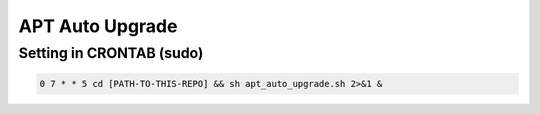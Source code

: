 APT Auto Upgrade
================


Setting in CRONTAB (sudo)
#########################

.. code-block:: shell

   0 7 * * 5 cd [PATH-TO-THIS-REPO] && sh apt_auto_upgrade.sh 2>&1 &

